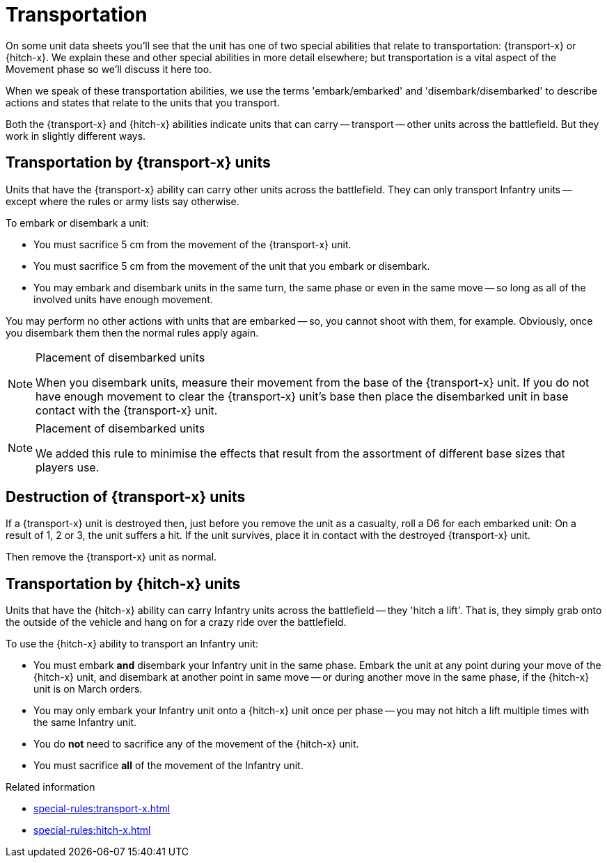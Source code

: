 = Transportation

On some unit data sheets you'll see that the unit has one of two special abilities that relate to transportation: {transport-x} or {hitch-x}.
We explain these and other special abilities in more detail elsewhere; but transportation is a vital aspect of the Movement phase so we'll discuss it here too.

When we speak of these transportation abilities, we use the terms 'embark/embarked' and 'disembark/disembarked' to describe actions and states that relate to the units that you transport.

Both the {transport-x} and {hitch-x} abilities indicate units that can carry -- transport -- other units across the battlefield.
But they work in slightly different ways.

== Transportation by {transport-x} units

Units that have the {transport-x} ability can carry other units across the battlefield.
They can only transport Infantry units -- except where the rules or army lists say otherwise.

To embark or disembark a unit:

* You must sacrifice 5 cm from the movement of the {transport-x} unit.
* You must sacrifice 5 cm from the movement of the unit that you embark or disembark.
* You may embark and disembark units in the same turn, the same phase or even in the same move -- so long as all of the involved units have enough movement.

You may perform no other actions with units that are embarked -- so, you cannot shoot with them, for example.
Obviously, once you disembark them then the normal rules apply again.

[NOTE]
.Placement of disembarked units
====
When you disembark units, measure their movement from the base of the {transport-x} unit.
If you do not have enough movement to clear the {transport-x} unit's base then place the disembarked unit in base contact with the {transport-x} unit.
====

[NOTE.e40k]
.Placement of disembarked units
====
We added this rule to minimise the effects that result from the assortment of different base sizes that players use.
====

== Destruction of {transport-x} units

If a {transport-x} unit is destroyed then, just before you remove the unit as a casualty, roll a D6 for each embarked unit: On a result of 1, 2 or 3, the unit suffers a hit.
If the unit survives, place it in contact with the destroyed {transport-x} unit.

Then remove the {transport-x} unit as normal.

== Transportation by {hitch-x} units

Units that have the {hitch-x} ability can carry Infantry units across the battlefield -- they 'hitch a lift'.
That is, they simply grab onto the outside of the vehicle and hang on for a crazy ride over the battlefield.

To use the {hitch-x} ability to transport an Infantry unit:

* You must embark *and* disembark your Infantry unit in the same phase.
Embark the unit at any point during your move of the {hitch-x} unit, and disembark at another point in same move -- or during another move in the same phase, if the {hitch-x} unit is on March orders.
* You may only embark your Infantry unit onto a {hitch-x} unit once per phase -- you may not hitch a lift multiple times with the same Infantry unit.
* You do *not* need to sacrifice any of the movement of the {hitch-x} unit.
* You must sacrifice *all* of the movement of the Infantry unit.

.Related information
* xref:special-rules:transport-x.adoc[]
* xref:special-rules:hitch-x.adoc[]